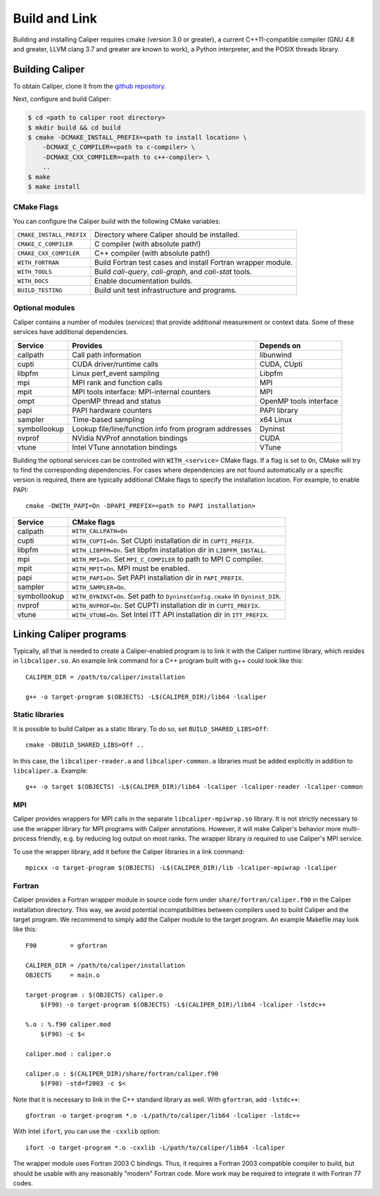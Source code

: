Build and Link
================================

Building and installing Caliper requires cmake (version 3.0 or
greater), a current C++11-compatible compiler (GNU 4.8 and greater,
LLVM clang 3.7 and greater are known to work), a Python interpreter,
and the POSIX threads library.

Building Caliper
--------------------------------

To obtain Caliper, clone it from the
`github repository <https://github.com/LLNL/Caliper>`_.

Next, configure and build Caliper:

.. code-block:: sh

     $ cd <path to caliper root directory>
     $ mkdir build && cd build
     $ cmake -DCMAKE_INSTALL_PREFIX=<path to install location> \ 
         -DCMAKE_C_COMPILER=<path to c-compiler> \
         -DCMAKE_CXX_COMPILER=<path to c++-compiler> \
         ..
     $ make 
     $ make install


CMake Flags
................................

You can configure the Caliper build with the following CMake variables:

+---------------------------+----------------------------------------+
| ``CMAKE_INSTALL_PREFIX``  | Directory where Caliper should be      |
|                           | installed.                             |
+---------------------------+----------------------------------------+
| ``CMAKE_C_COMPILER``      | C compiler (with absolute path!)       |
+---------------------------+----------------------------------------+
| ``CMAKE_CXX_COMPILER``    | C++ compiler (with absolute path!)     |
+---------------------------+----------------------------------------+
| ``WITH_FORTRAN``          | Build Fortran test cases and install   |
|                           | Fortran wrapper module.                |
+---------------------------+----------------------------------------+
| ``WITH_TOOLS``            | Build `cali-query`, `cali-graph`, and  |
|                           | `cali-stat` tools.                     |
+---------------------------+----------------------------------------+
| ``WITH_DOCS``             | Enable documentation builds.           |
+---------------------------+----------------------------------------+
| ``BUILD_TESTING``         | Build unit test infrastructure and     |
|                           | programs.                              |
+---------------------------+----------------------------------------+


Optional modules
................................

Caliper contains a number of modules (*services*) that
provide additional measurement or context data. Some of these services
have additional dependencies.

+--------------+------------------------------+------------------------+
|Service       | Provides                     | Depends on             |
+==============+==============================+========================+
|callpath      | Call path information        | libunwind              |
+--------------+------------------------------+------------------------+
|cupti         | CUDA driver/runtime calls    | CUDA, CUpti            |
+--------------+------------------------------+------------------------+
|libpfm        | Linux perf_event sampling    | Libpfm                 |
+--------------+------------------------------+------------------------+
|mpi           | MPI rank and function calls  | MPI                    |
+--------------+------------------------------+------------------------+
|mpit          | MPI tools interface:         | MPI                    |
|              | MPI-internal counters        |                        |
+--------------+------------------------------+------------------------+
|ompt          | OpenMP thread and status     | OpenMP tools interface |
+--------------+------------------------------+------------------------+
|papi          | PAPI hardware counters       | PAPI library           |
+--------------+------------------------------+------------------------+
|sampler       | Time-based sampling          | x64 Linux              |
+--------------+------------------------------+------------------------+
|symbollookup  | Lookup file/line/function    | Dyninst                |
|              | info from program addresses  |                        |
+--------------+------------------------------+------------------------+
|nvprof        | NVidia NVProf annotation     | CUDA                   |
|              | bindings                     |                        |
+--------------+------------------------------+------------------------+
|vtune         | Intel VTune annotation       | VTune                  |
|              | bindings                     |                        |
+--------------+------------------------------+------------------------+

Building the optional services can be controlled with
``WITH_<service>`` CMake flags. If a flag is set to ``On``, CMake will
try to find the corresponding dependencies. For cases where
dependencies are not found automatically or a specific version is
required, there are typically additional CMake flags to specify the
installation location. For example, to enable PAPI::

    cmake -DWITH_PAPI=On -DPAPI_PREFIX=<path to PAPI installation>

+--------------+-------------------------------------------------------+
|Service       | CMake flags                                           |
+==============+=======================================================+
|callpath      | ``WITH_CALLPATH=On``                                  |
+--------------+-------------------------------------------------------+
|cupti         | ``WITH_CUPTI=On``.                                    |
|              | Set CUpti installation dir in ``CUPTI_PREFIX``.       |
+--------------+-------------------------------------------------------+
|libpfm        | ``WITH_LIBPFM=On``.                                   |
|              | Set libpfm installation dir in ``LIBPFM_INSTALL``.    |
+--------------+-------------------------------------------------------+
|mpi           | ``WITH_MPI=On``.                                      |
|              | Set ``MPI_C_COMPILER`` to path to MPI C compiler.     |
+--------------+-------------------------------------------------------+
|mpit          | ``WITH_MPIT=On``.                                     |
|              | MPI must be enabled.                                  |
+--------------+-------------------------------------------------------+
|papi          | ``WITH_PAPI=On``.                                     |
|              | Set PAPI installation dir in ``PAPI_PREFIX``.         |
+--------------+-------------------------------------------------------+
|sampler       | ``WITH_SAMPLER=On``.                                  |
+--------------+-------------------------------------------------------+
|symbollookup  | ``WITH_DYNINST=On``.                                  |
|              | Set path to ``DyninstConfig.cmake``                   |
|              | in ``Dyninst_DIR``.                                   |
+--------------+-------------------------------------------------------+
|nvprof        | ``WITH_NVPROF=On``.                                   |
|              | Set CUPTI installation dir in ``CUPTI_PREFIX``.       |
+--------------+-------------------------------------------------------+
|vtune         | ``WITH_VTUNE=On``.                                    |
|              | Set Intel ITT API installation dir in ``ITT_PREFIX``. |
+--------------+-------------------------------------------------------+

Linking Caliper programs
--------------------------------

Typically, all that is needed to create a Caliper-enabled program is
to link it with the Caliper runtime library, which resides in
``libcaliper.so``. An example link command for a C++ program built
with g++ could look like this: ::
  
  CALIPER_DIR = /path/to/caliper/installation

  g++ -o target-program $(OBJECTS) -L$(CALIPER_DIR)/lib64 -lcaliper

Static libraries
................................

It is possible to build Caliper as a static library. To do so, set
``BUILD_SHARED_LIBS=Off``::

    cmake -DBUILD_SHARED_LIBS=Off ..

In this case, the ``libcaliper-reader.a`` and ``libcaliper-common.a``
libraries must be added explicitly in addition to
``libcaliper.a``. Example::

    g++ -o target $(OBJECTS) -L$(CALIPER_DIR)/lib64 -lcaliper -lcaliper-reader -lcaliper-common

MPI
................................

Caliper provides wrappers for MPI calls in the separate
``libcaliper-mpiwrap.so`` library. It is not strictly necessary to use
the wrapper library for MPI programs with Caliper
annotations. However, it will make Caliper's behavior more
multi-process friendly, e.g. by reducing log output on most ranks. The
wrapper library *is* required to use Caliper's MPI service.

To use the wrapper library, add it before the Caliper libraries in a
link command: ::

  mpicxx -o target-program $(OBJECTS) -L$(CALIPER_DIR)/lib -lcaliper-mpiwrap -lcaliper

Fortran
................................

Caliper provides a Fortran wrapper module in source code form under
``share/fortran/caliper.f90`` in the Caliper installation
directory. This way, we avoid potential incompatibilities between
compilers used to build Caliper and the target program.
We recommend to simply add the Caliper module to the target
program. An example Makefile may look like this: ::

  F90         = gfortran
  
  CALIPER_DIR = /path/to/caliper/installation
  OBJECTS     = main.o
  
  target-program : $(OBJECTS) caliper.o
      $(F90) -o target-program $(OBJECTS) -L$(CALIPER_DIR)/lib64 -lcaliper -lstdc++

  %.o : %.f90 caliper.mod
      $(F90) -c $<

  caliper.mod : caliper.o
      
  caliper.o : $(CALIPER_DIR)/share/fortran/caliper.f90
      $(F90) -std=f2003 -c $<

Note that it is necessary to link in the C++ standard library as
well. With ``gfortran``, add ``-lstdc++``: ::

  gfortran -o target-program *.o -L/path/to/caliper/lib64 -lcaliper -lstdc++
  
With Intel ``ifort``, you can use the ``-cxxlib`` option: ::

  ifort -o target-program *.o -cxxlib -L/path/to/caliper/lib64 -lcaliper

The wrapper module uses Fortran 2003 C bindings. Thus, it requires a
Fortran 2003 compatible compiler to build, but should be usable with
any reasonably "modern" Fortran code. More work may be required to
integrate it with Fortran 77 codes.

